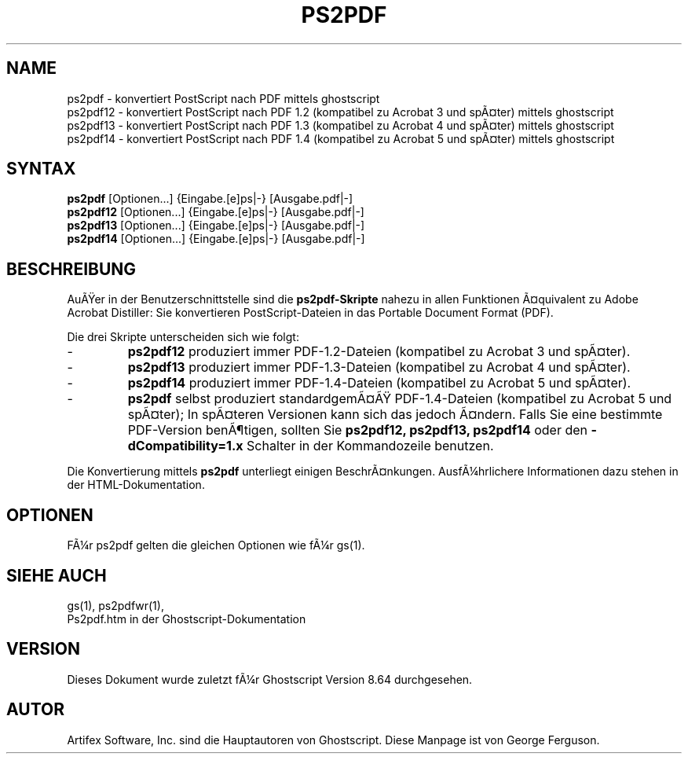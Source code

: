 .\" Using encoding of the German (de_DE) translation: UTF-8
.\" Translation by Tobias Burnus <burnus@gmx.de> and Thomas Hoffmann
.\" revised for version 7.06 by Wolfram Quester <wolfi@mittelerde.physik.uni-kostanz.de> 
.\" revised for version 8.64 and recoded to UTF-8 by Jonas Smedegaard <dr@jones.dk>
.TH PS2PDF 1 "7.MÃ¤rz 2009" 8.64 Ghostscript \" -*- nroff -*-
.SH NAME
ps2pdf \- konvertiert PostScript nach PDF mittels ghostscript
.br
ps2pdf12 \- konvertiert PostScript nach PDF\ 1.2 (kompatibel zu Acrobat\ 3 und spÃ¤ter) mittels ghostscript
.br
ps2pdf13 \- konvertiert PostScript nach PDF\ 1.3 (kompatibel zu Acrobat\ 4 und spÃ¤ter) mittels ghostscript
.br
ps2pdf14 \- konvertiert PostScript nach PDF\ 1.4 (kompatibel zu Acrobat\ 5 und spÃ¤ter) mittels ghostscript
.SH SYNTAX
\fBps2pdf\fR  [Optionen...] {Eingabe.[e]ps|-} [Ausgabe.pdf|-]
.br
\fBps2pdf12\fR  [Optionen...] {Eingabe.[e]ps|-} [Ausgabe.pdf|-]
.br
\fBps2pdf13\fR  [Optionen...] {Eingabe.[e]ps|-} [Ausgabe.pdf|-]
.br
\fBps2pdf14\fR  [Optionen...] {Eingabe.[e]ps|-} [Ausgabe.pdf|-]
.SH BESCHREIBUNG
AuÃer in der Benutzerschnittstelle sind die
.B ps2pdf\-Skripte
nahezu in allen Funktionen Ã¤quivalent zu Adobe Acrobat Distiller: Sie konvertieren 
PostScript-Dateien in das Portable Document Format (PDF).

.PP
Die drei Skripte unterscheiden sich wie folgt:
.IP -
.B ps2pdf12
produziert immer PDF-1.2-Dateien (kompatibel zu Acrobat 3 und spÃ¤ter).
.IP -
.B ps2pdf13
produziert immer PDF-1.3-Dateien (kompatibel zu Acrobat 4 und spÃ¤ter).
.IP -
.B ps2pdf14
produziert immer PDF-1.4-Dateien (kompatibel zu Acrobat 5 und spÃ¤ter).
.IP -
.B ps2pdf
selbst produziert standardgemÃ¤Ã PDF-1.4-Dateien (kompatibel zu Acrobat 5 und spÃ¤ter); In spÃ¤teren Versionen kann sich das jedoch Ã¤ndern. Falls Sie eine bestimmte PDF-Version benÃ¶tigen, sollten Sie
.B ps2pdf12,
.B ps2pdf13,
.BR ps2pdf14 
oder den
.B \-dCompatibility=1.x
Schalter in der Kommandozeile benutzen.
.PP
Die Konvertierung mittels
.BR ps2pdf
unterliegt einigen BeschrÃ¤nkungen. AusfÃ¼hrlichere Informationen dazu stehen in der HTML-Dokumentation.
.SH OPTIONEN
FÃ¼r ps2pdf gelten die gleichen Optionen wie fÃ¼r gs(1).
.SH SIEHE AUCH
gs(1), ps2pdfwr(1),
.br
Ps2pdf.htm in der Ghostscript-Dokumentation
.SH VERSION
Dieses Dokument wurde zuletzt fÃ¼r Ghostscript Version 8.64 durchgesehen.
.SH AUTOR
Artifex Software, Inc. sind die
Hauptautoren von Ghostscript.
Diese Manpage ist von George Ferguson.
